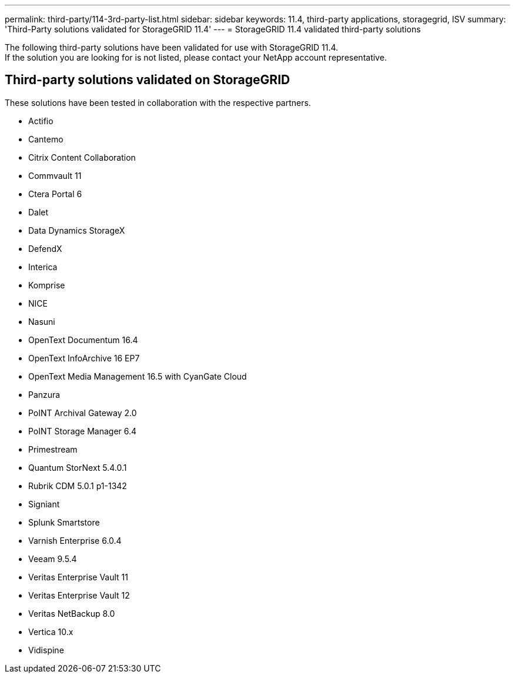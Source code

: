 ---
permalink: third-party/114-3rd-party-list.html
sidebar: sidebar
keywords: 11.4, third-party applications, storagegrid, ISV
summary: 'Third-Party solutions validated for StorageGRID 11.4'
---
= StorageGRID 11.4 validated third-party solutions


:icons: font
:imagesdir: ../media/

[.lead]

The following third-party solutions have been validated for use with StorageGRID 11.4. +
If the solution you are looking for is not listed, please contact your NetApp account representative.

== Third-party solutions validated on StorageGRID

These solutions have been tested in collaboration with the respective partners.

* Actifio
* Cantemo
* Citrix Content Collaboration
* Commvault 11
* Ctera Portal 6
* Dalet
* Data Dynamics StorageX
* DefendX
* Interica
* Komprise
* NICE
* Nasuni
* OpenText Documentum 16.4
* OpenText InfoArchive 16 EP7
* OpenText Media Management 16.5 with CyanGate Cloud
* Panzura
* PoINT Archival Gateway 2.0
* PoINT Storage Manager 6.4
* Primestream
* Quantum StorNext 5.4.0.1
* Rubrik CDM 5.0.1 p1-1342
* Signiant
* Splunk Smartstore
* Varnish Enterprise 6.0.4
* Veeam 9.5.4
* Veritas Enterprise Vault 11
* Veritas Enterprise Vault 12
* Veritas NetBackup 8.0
* Vertica 10.x
* Vidispine
